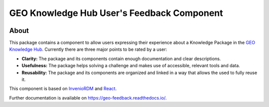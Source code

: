 ..
    This file is part of GEO Knowledge Hub User's Feedback Component.
    Copyright 2021 GEO Secretariat.

    GEO Knowledge Hub User's Feedback Component is free software; you can redistribute it and/or modify it
    under the terms of the MIT License; see LICENSE file for more details.


===========================================
GEO Knowledge Hub User's Feedback Component
===========================================


.. image:: https://img.shields.io/github/license/geo-knowledge-hub/geo-feedback.svg
        :target: https://github.com/geo-knowledge-hub/geo-feedback/blob/master/LICENSE
        :alt: Software License


.. image:: https://github.com/geo-knowledge-hub/geo-feedback/workflows/CI/badge.svg
        :target: https://github.com/geo-knowledge-hub/geo-feedback/actions?query=workflow%3ACI
        :alt: Build Status


.. image:: https://img.shields.io/github/tag/geo-knowledge-hub/geo-feedback.svg
        :target: https://github.com/geo-knowledge-hub/geo-feedback/releases
        :alt: Release


.. .. image:: https://img.shields.io/pypi/dm/geo-feedback.svg
..         :target: https://pypi.python.org/pypi/geo-feedback


About
-----


This package contains a component to allow users expressing their experience about a Knowledge Package in the `GEO Knowledge Hub <https://github.com/geo-knowledge-hub/geo-knowledge-hub>`_. Currently there are three major points to be rated by a user:

- **Clarity:** The package and its components contain enough documentation and clear descriptions.

- **Usefulness:** The package helps solving a challenge and makes use of accessible, relevant tools and data.

- **Reusability:** The package and its components are organized and linked in a way that allows the used to fully reuse it.


This component is based on `InvenioRDM <https://inveniosoftware.org/products/rdm/>`_ and `React <https://github.com/facebook/react>`_.


Further documentation is available on https://geo-feedback.readthedocs.io/.



